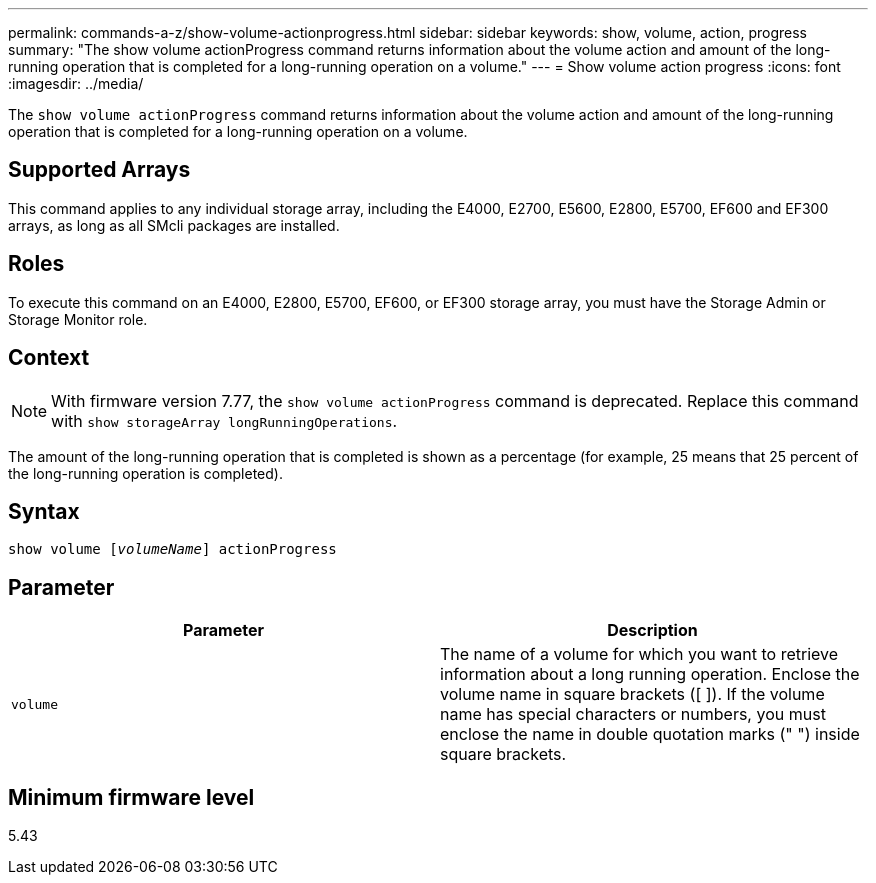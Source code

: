 ---
permalink: commands-a-z/show-volume-actionprogress.html
sidebar: sidebar
keywords: show, volume, action, progress
summary: "The show volume actionProgress command returns information about the volume action and amount of the long-running operation that is completed for a long-running operation on a volume."
---
= Show volume action progress
:icons: font
:imagesdir: ../media/

[.lead]
The `show volume actionProgress` command returns information about the volume action and amount of the long-running operation that is completed for a long-running operation on a volume.

== Supported Arrays

This command applies to any individual storage array, including the E4000, E2700, E5600, E2800, E5700, EF600 and EF300 arrays, as long as all SMcli packages are installed.

== Roles

To execute this command on an E4000, E2800, E5700, EF600, or EF300 storage array, you must have the Storage Admin or Storage Monitor role.

== Context

[NOTE]
====
With firmware version 7.77, the `show volume actionProgress` command is deprecated. Replace this command with `show storageArray longRunningOperations`.
====

The amount of the long-running operation that is completed is shown as a percentage (for example, 25 means that 25 percent of the long-running operation is completed).

== Syntax
[subs=+macros]
[source,cli]
----
show volume pass:quotes[[_volumeName_]] actionProgress
----

== Parameter

[cols="2*",options="header"]
|===
| Parameter| Description
a|
`volume`
a|
The name of a volume for which you want to retrieve information about a long running operation. Enclose the volume name in square brackets ([ ]). If the volume name has special characters or numbers, you must enclose the name in double quotation marks (" ") inside square brackets.

|===

== Minimum firmware level

5.43
